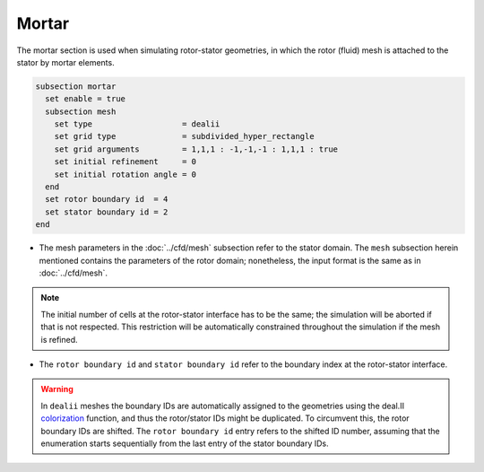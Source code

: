 ======
Mortar
======

The mortar section is used when simulating rotor-stator geometries, in which the rotor (fluid) mesh is attached to the stator by mortar elements. 

.. code-block:: text

  subsection mortar
    set enable = true
    subsection mesh
      set type                   = dealii
      set grid type              = subdivided_hyper_rectangle
      set grid arguments         = 1,1,1 : -1,-1,-1 : 1,1,1 : true
      set initial refinement     = 0
      set initial rotation angle = 0
    end
    set rotor boundary id  = 4
    set stator boundary id = 2
  end

* The mesh parameters in the :doc:`../cfd/mesh` subsection refer to the stator domain. The ``mesh`` subsection herein mentioned contains the parameters of the rotor domain; nonetheless, the input format is the same as in :doc:`../cfd/mesh`.

.. note::
  The initial number of cells at the rotor-stator interface has to be the same; the simulation will be aborted if that is not respected. This restriction will be automatically constrained throughout the simulation if the mesh is refined.
 
* The ``rotor boundary id`` and ``stator boundary id`` refer to the boundary index at the rotor-stator interface.

.. warning::
  In ``dealii`` meshes the boundary IDs are automatically assigned to the geometries using the deal.II `colorization <https://www.dealii.org/current/doxygen/deal.II/DEALGlossary.html#GlossColorization>`_ function, and thus the rotor/stator IDs might be duplicated.
  To circumvent this, the rotor boundary IDs are shifted. The ``rotor boundary id`` entry refers to the shifted ID number, assuming that the enumeration starts sequentially from the last entry of the stator boundary IDs.